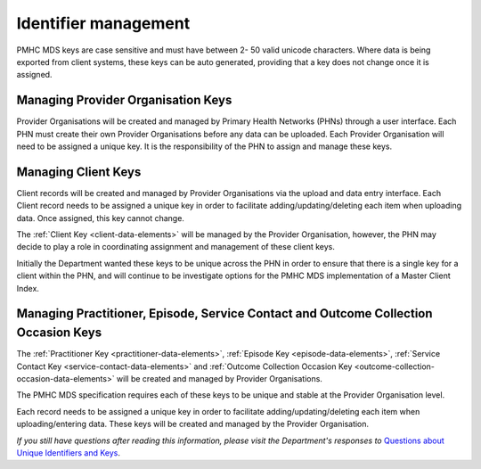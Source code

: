 .. _identifier_management:

Identifier management
=====================

PMHC MDS keys are case sensitive and must have between 2- 50 valid unicode characters.
Where data is being exported from client systems, these keys can be auto generated,
providing that a key does not change once it is assigned.

.. _PO_key:

Managing Provider Organisation Keys
-----------------------------------

Provider Organisations will be created and managed by Primary Health
Networks (PHNs) through a user interface. Each PHN must create their own
Provider Organisations before any data can be uploaded. Each Provider
Organisation will need to be assigned a unique key. It is the responsibility
of the PHN to assign and manage these keys.

.. _client_keys:

Managing Client Keys
--------------------

Client records will be created and managed by Provider Organisations via the
upload and data entry interface. Each Client record needs to be assigned a
unique key in order to facilitate adding/updating/deleting each item when
uploading data. Once assigned, this key cannot change.

The :ref:`Client Key <client-data-elements>` will be managed by the Provider
Organisation, however, the PHN may decide to play a role in
coordinating assignment and management of these client keys.

Initially the Department wanted these keys to be unique across the PHN in order
to ensure that there is a single key for a client within the PHN, and will
continue to be investigate options for the PMHC MDS implementation of a
Master Client Index.

.. _unique_keys:

Managing Practitioner, Episode, Service Contact and Outcome Collection Occasion Keys
------------------------------------------------------------------------------------

The :ref:`Practitioner Key <practitioner-data-elements>`, :ref:`Episode Key <episode-data-elements>`,
:ref:`Service Contact Key <service-contact-data-elements>` and
:ref:`Outcome Collection Occasion Key <outcome-collection-occasion-data-elements>`
will be created and managed by Provider Organisations.

The PMHC MDS specification requires each of these keys to be unique and stable at the Provider Organisation level.

Each record needs to be assigned a unique key in order to facilitate
adding/updating/deleting each item when uploading/entering data. These keys will
be created and managed by the Provider Organisation.

*If you still have questions after reading this information, please visit the Department's responses to* `Questions about Unique Identifiers and Keys <https://docs.pmhc-mds.com/user-documentation/en/latest/faqs/concepts-processes/identifiers.html>`_.
